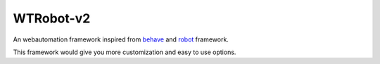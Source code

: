 **WTRobot-v2**
------------------
An webautomation framework inspired from `behave <https://behave.readthedocs.io/en/latest/>`_  and `robot <https://robotframework.org/>`_ framework.

This framework would give you more customization and easy to use options.


